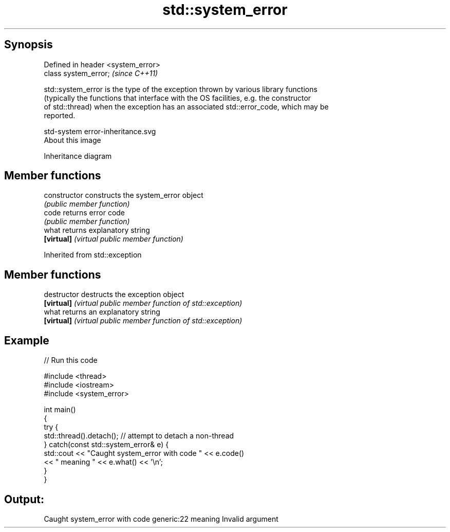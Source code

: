 .TH std::system_error 3 "Sep  4 2015" "2.0 | http://cppreference.com" "C++ Standard Libary"
.SH Synopsis
   Defined in header <system_error>
   class system_error;               \fI(since C++11)\fP

   std::system_error is the type of the exception thrown by various library functions
   (typically the functions that interface with the OS facilities, e.g. the constructor
   of std::thread) when the exception has an associated std::error_code, which may be
   reported.

   std-system error-inheritance.svg
   About this image

                                   Inheritance diagram

.SH Member functions

   constructor   constructs the system_error object
                 \fI(public member function)\fP
   code          returns error code
                 \fI(public member function)\fP
   what          returns explanatory string
   \fB[virtual]\fP     \fI(virtual public member function)\fP

Inherited from std::exception

.SH Member functions

   destructor   destructs the exception object
   \fB[virtual]\fP    \fI(virtual public member function of std::exception)\fP
   what         returns an explanatory string
   \fB[virtual]\fP    \fI(virtual public member function of std::exception)\fP

.SH Example

   
// Run this code

 #include <thread>
 #include <iostream>
 #include <system_error>

 int main()
 {
     try {
         std::thread().detach(); // attempt to detach a non-thread
     } catch(const std::system_error& e) {
         std::cout << "Caught system_error with code " << e.code()
                   << " meaning " << e.what() << '\\n';
     }
 }

.SH Output:

 Caught system_error with code generic:22 meaning Invalid argument
